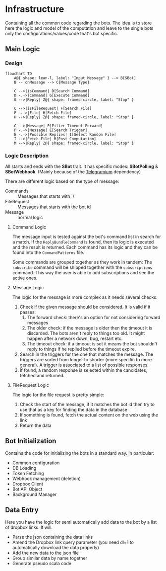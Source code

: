 * Infrastructure

Containing all the common code regarding the bots.
The idea is to store here the logic and model of the computation and leave to the single bots only the configurations/values/code that's bot specific.

** Main Logic
***  Design

#+begin_src mermaid
  flowchart TD
      A@{ shape: lean-l, label: "Input Message" } --> B[SBot]
      B -- onMessage --> C{Message Type}

      C -->|isCommand| D[Search Command]
      D -.->|Command| G[Execute Command]
      G -->|Reply| Z@{ shape: framed-circle, label: "Stop" }

      C -->|isFileRequest| F[Search File]
      F -.->|File| H[Fetch File]
      H -->|Reply| Z@{ shape: framed-circle, label: "Stop" }

      C -->|Message| P[Filter Timeout-Forward]
      P -.->|Message| E[Search Trigger]
      E -.->|Possible Replies| I[Select Random File]
      I -->|Fetch File| M[Post Computation]
      M -->|Reply| Z@{ shape: framed-circle, label: "Stop" }
#+end_src

*** Logic Description

All starts and ends with the *SBot* trait.
It has specific modes: *SBotPolling* & *SBotWebhook*. (Mainly because of the [[https://github.com/apimorphism/telegramium][Telegramium]] dependency)

There are different logic based on the type of message:
- Commands :: Messages that starts with `/`
- FileRequest :: Messages that starts with the bot id
- Message :: normal logic

**** Command Logic

The message input is tested against the bot's command list in search for a match.
If the ~ReplyBundleCommand~ is found, then its logic is executed and the result is returned.
Each command has its logic and they can be found into the ~CommandPatterns~ file.

Some commands are grouped together as they work in tandem:
The ~subscribe~ command will be shipped together with the ~subscriptions~ command. This way the user is able to add subscriptions and see the active ones.

**** Message Logic

The logic for the message is more complex as it needs several checks:
1. Check if the given message should be considered. It is valid if it passes:
   1. The forward check: there's an option for not considering forward messages
   2. The older check: if the message is older then the timeout it is discarded. The bots aren't reply to things too old. It might happen after a network down, bug, restart etc.
   3. The timeout check: if a timeout is set it means the bot shouldn't reply to things if he replied before the timeout expire.
2. Search in the triggers for the one that matches the message. The triggers are sorted from longer to shorter (more specific to more general). A trigger is associated to a list of possible responses.
3. If found, a random response is selected within the candidates, fetched and returned.

**** FileRequest Logic

The logic for the file request is pretty simple:
1. Check the start of the message, if it matches the bot id then try to use that as a key for finding the data in the database
2. If something is found, fetch the actual content on the web using the link
3. Return the data

** Bot Initialization

Contains the code for initializing the bots in a standard way.
In particular:
- Common configuration
- DB Loading
- Token Fetching
- Webhook management (deletion)
- Dropbox Client
- Bot API Object
- Background Manager

** Data Entry

Here you have the logic for semi automatically add data to the bot by a list of dropbox links.
It will:
- Parse the json containing the data links
- Amend the Dropbox link query parameter (you need dl=1 to automatically download the data properly)
- Add the new data to the json file
- Group similar data by name together
- Generate pseudo scala code
